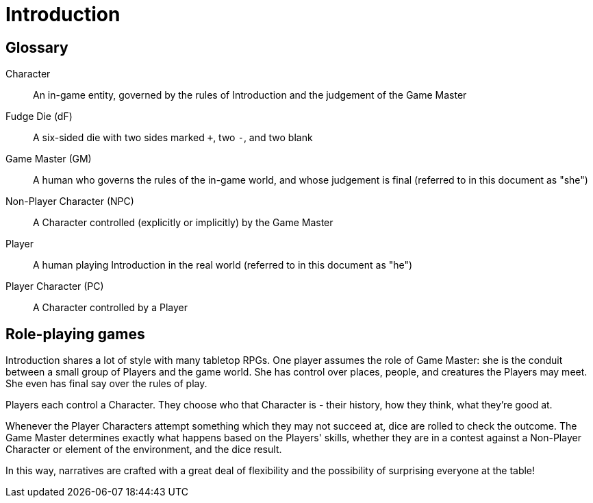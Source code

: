 = Introduction

[glossary]
== Glossary

[glossary]
Character:: An in-game entity, governed by the rules of {doctitle} and the judgement of the Game Master
Fudge Die (dF):: A six-sided die with two sides marked `+`, two `-`, and two blank
Game Master (GM):: A human who governs the rules of the in-game world, and whose judgement is final (referred to in this document as "she")
Non-Player Character (NPC):: A Character controlled (explicitly or implicitly) by the Game Master
Player:: A human playing {doctitle} in the real world (referred to in this document as "he")
Player Character (PC):: A Character controlled by a Player

== Role-playing games

{doctitle} shares a lot of style with many tabletop RPGs.
One player assumes the role of Game Master: she is the conduit between a small group of Players and the game world.
She has control over places, people, and creatures the Players may meet.
She even has final say over the rules of play.

Players each control a Character.
They choose who that Character is - their history, how they think, what they're good at.

Whenever the Player Characters attempt something which they may not succeed at, dice are rolled to check the outcome.
The Game Master determines exactly what happens based on the Players' skills, whether they are in a contest against a Non-Player Character or element of the environment, and the dice result.

In this way, narratives are crafted with a great deal of flexibility and the possibility of surprising everyone at the table!
